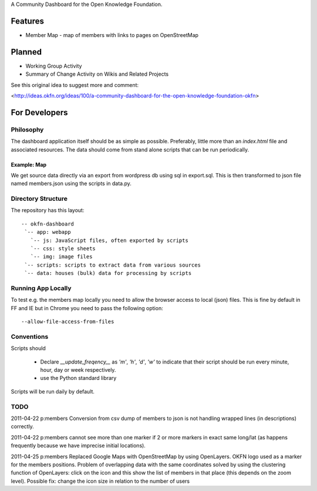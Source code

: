 A Community Dashboard for the Open Knowledge Foundation.

Features
========

* Member Map - map of members with links to pages on OpenStreetMap

Planned
=======

* Working Group Activity
* Summary of Change Activity on Wikis and Related Projects

See this original idea to suggest more and comment:

<http://ideas.okfn.org/ideas/100/a-community-dashboard-for-the-open-knowledge-foundation-okfn>


For Developers
==============

Philosophy
----------

The dashboard application itself should be as simple as possible. Preferably,
little more than an `index.html` file and associated resources. The data 
should come from stand alone scripts that can be run periodically.

Example: Map
````````````

We get source data directly via an export from wordpress db using sql in
export.sql. This is then transformed to json file named members.json using the
scripts in data.py.

Directory Structure
-------------------

The repository has this layout::

    -- okfn-dashboard
     `-- app: webapp
       `-- js: JavaScript files, often exported by scripts
       `-- css: style sheets
       `-- img: image files
     `-- scripts: scripts to extract data from various sources
     `-- data: houses (bulk) data for processing by scripts
     

Running App Locally
-------------------

To test e.g. the members map locally you need to allow the browser access to
local (json) files. This is fine by default in FF and IE but in Chrome you
need to pass the following option::

  --allow-file-access-from-files

Conventions
-----------

Scripts should

 - Declare `__update_freqency__` as `'m'`, `'h'`, `'d'`, `'w'` to indicate
   that their script should be run every minute, hour, day or week 
   respectively. 
 - use the Python standard library

Scripts will be run daily by default.

TODO
----

2011-04-22 p:members Conversion from csv dump of members to json is not
handling wrapped lines (in descriptions) correctly.

2011-04-22 p:members cannot see more than one marker if 2 or more markers
in exact same long/lat (as happens frequently because we have imprecise 
initial locations).

2011-04-25 p:members 
Replaced Google Maps with OpenStreetMap by using OpenLayers.
OKFN logo used as a marker for the members positions.
Problem of overlapping data with the same coordinates solved 
by using the clustering function of OpenLayers:
click on the icon and this show the list of 
members in that place (this depends on the zoom level).
Possible fix: change the icon size in relation to the number of users
